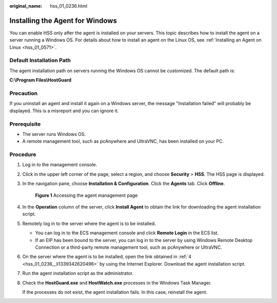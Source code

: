 :original_name: hss_01_0236.html

.. _hss_01_0236:

Installing the Agent for Windows
================================

You can enable HSS only after the agent is installed on your servers. This topic describes how to install the agent on a server running a Windows OS. For details about how to install an agent on the Linux OS, see :ref:`Installing an Agent on Linux <hss_01_0571>`.

Default Installation Path
-------------------------

The agent installation path on servers running the Windows OS cannot be customized. The default path is:

**C:\\Program Files\\HostGuard**

Precaution
----------

If you uninstall an agent and install it again on a Windows server, the message "Installation failed" will probably be displayed. This is a misreport and you can ignore it.

Prerequisite
------------

-  The server runs Windows OS.
-  A remote management tool, such as pcAnywhere and UltraVNC, has been installed on your PC.

Procedure
---------

#. Log in to the management console.

#. Click |image1| in the upper left corner of the page, select a region, and choose **Security** > **HSS**. The HSS page is displayed.

#. In the navigation pane, choose **Installation & Configuration**. Click the **Agents** tab. Click **Offline**.


   .. figure:: /_static/images/en-us_image_0000001563539818.png
      :alt: **Figure 1** Accessing the agent management page

      **Figure 1** Accessing the agent management page

#. .. _hss_01_0236__li1339342620496:

   In the **Operation** column of the server, click **Install Agent** to obtain the link for downloading the agent installation script.

#. Remotely log in to the server where the agent is to be installed.

   -  You can log in to the ECS management console and click **Remote Login** in the ECS list.
   -  If an EIP has been bound to the server, you can log in to the server by using Windows Remote Desktop Connection or a third-party remote management tool, such as pcAnywhere or UltraVNC.

#. On the server where the agent is to be installed, open the link obtained in :ref:`4 <hss_01_0236__li1339342620496>` by using the Internet Explorer. Download the agent installation script.

#. Run the agent installation script as the administrator.

#. Check the **HostGuard.exe** and **HostWatch.exe** processes in the Windows Task Manager.

   If the processes do not exist, the agent installation fails. In this case, reinstall the agent.

.. |image1| image:: /_static/images/en-us_image_0000001568517705.png

